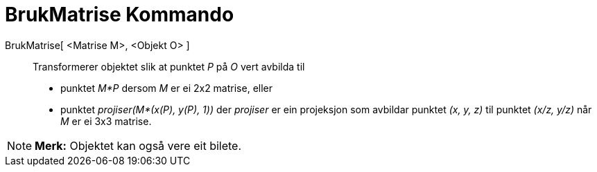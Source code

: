 = BrukMatrise Kommando
:page-en: commands/ApplyMatrix
ifdef::env-github[:imagesdir: /nn/modules/ROOT/assets/images]

BrukMatrise[ <Matrise M>, <Objekt O> ]::
  Transformerer objektet slik at punktet _P_ på _O_ vert avbilda til

* punktet _M*P_ dersom _M_ er ei 2x2 matrise, eller
* punktet _projiser(M*(x(P), y(P), 1))_ der _projiser_ er ein projeksjon som avbildar punktet _(x, y, z)_ til punktet
_(x/z, y/z)_ når _M_ er ei 3x3 matrise.

[NOTE]
====

*Merk:* Objektet kan også vere eit bilete.

====
